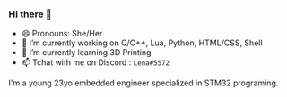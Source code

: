 *** Hi there 👋

- 😄 Pronouns: She/Her
- 🔭 I’m currently working on C/C++, Lua, Python, HTML/CSS, Shell
- 🌱 I’m currently learning 3D Printing
- 📫 Tchat with me on Discord : =Lena#5572=

I'm a young 23yo embedded engineer specialized in STM32 programing.
